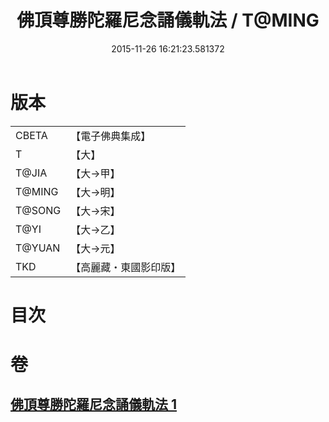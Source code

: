 #+TITLE: 佛頂尊勝陀羅尼念誦儀軌法 / T@MING
#+DATE: 2015-11-26 16:21:23.581372
* 版本
 |     CBETA|【電子佛典集成】|
 |         T|【大】     |
 |     T@JIA|【大→甲】   |
 |    T@MING|【大→明】   |
 |    T@SONG|【大→宋】   |
 |      T@YI|【大→乙】   |
 |    T@YUAN|【大→元】   |
 |       TKD|【高麗藏・東國影印版】|

* 目次
* 卷
** [[file:KR6j0149_001.txt][佛頂尊勝陀羅尼念誦儀軌法 1]]
